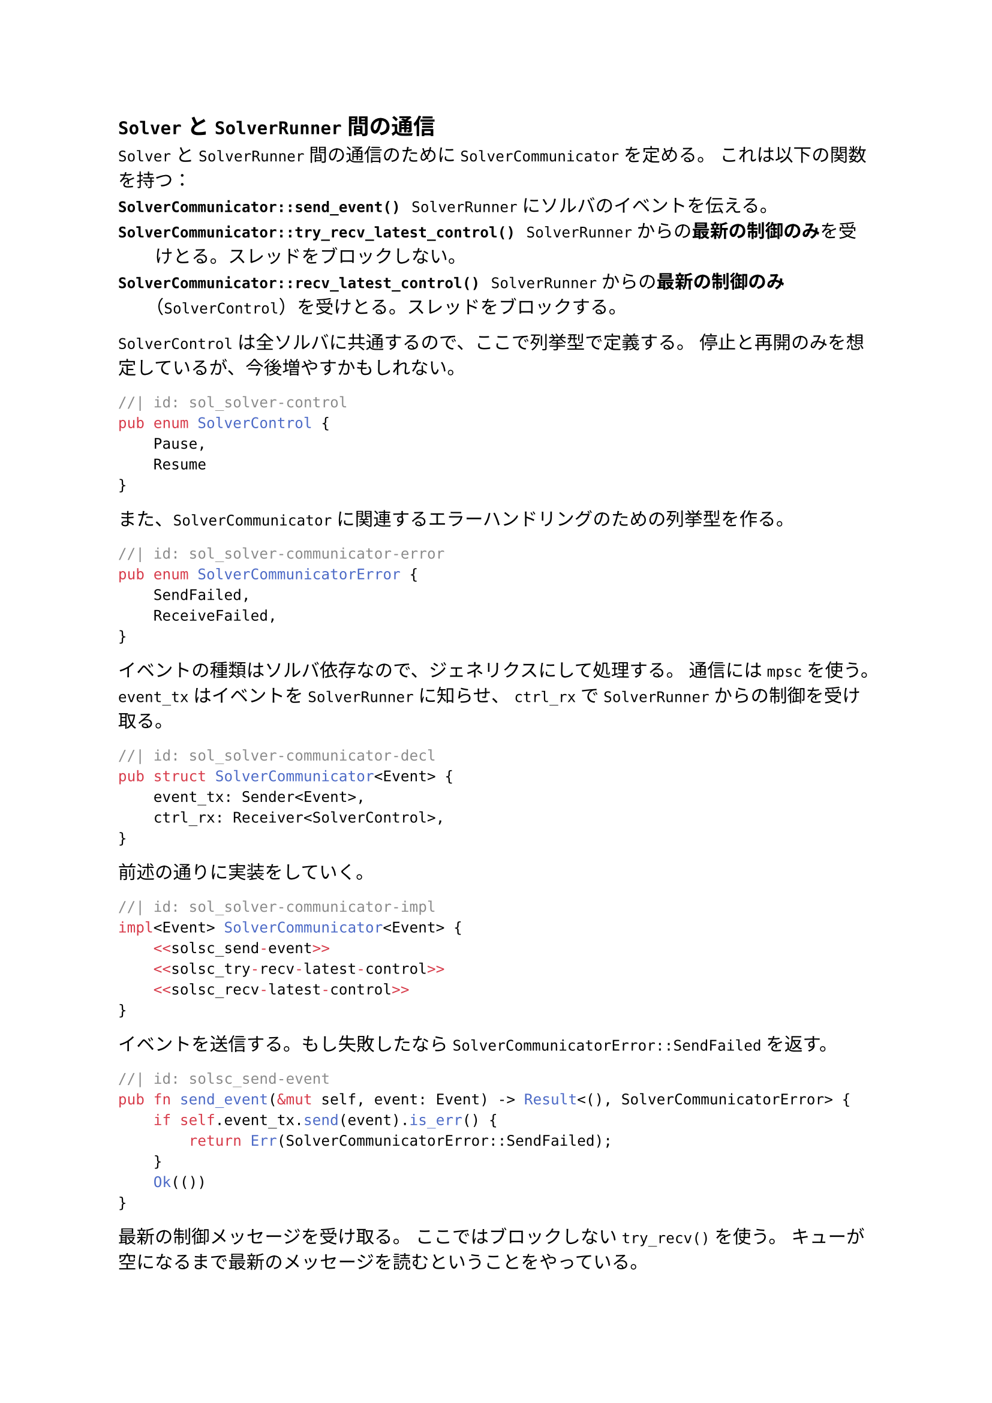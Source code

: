 == `Solver` と `SolverRunner` 間の通信
`Solver` と `SolverRunner` 間の通信のために `SolverCommunicator` を定める。
これは以下の関数を持つ：
/ `SolverCommunicator::send_event()`: `SolverRunner` にソルバのイベントを伝える。
/ `SolverCommunicator::try_recv_latest_control()`: `SolverRunner` からの*最新の制御のみ*を受けとる。スレッドをブロックしない。
/ `SolverCommunicator::recv_latest_control()`: `SolverRunner` からの*最新の制御のみ*（`SolverControl`）を受けとる。スレッドをブロックする。

`SolverControl` は全ソルバに共通するので、ここで列挙型で定義する。
停止と再開のみを想定しているが、今後増やすかもしれない。
```rust
//| id: sol_solver-control
pub enum SolverControl {
    Pause,
    Resume
}
```

また、`SolverCommunicator` に関連するエラーハンドリングのための列挙型を作る。
```rust
//| id: sol_solver-communicator-error
pub enum SolverCommunicatorError {
    SendFailed,
    ReceiveFailed,
}
```

イベントの種類はソルバ依存なので、ジェネリクスにして処理する。
通信には `mpsc` を使う。
`event_tx` はイベントを `SolverRunner` に知らせ、
`ctrl_rx` で `SolverRunner` からの制御を受け取る。
```rust
//| id: sol_solver-communicator-decl
pub struct SolverCommunicator<Event> {
    event_tx: Sender<Event>,
    ctrl_rx: Receiver<SolverControl>,
}
```

前述の通りに実装をしていく。
```rust
//| id: sol_solver-communicator-impl
impl<Event> SolverCommunicator<Event> {
    <<solsc_send-event>>
    <<solsc_try-recv-latest-control>>
    <<solsc_recv-latest-control>>
}
```

イベントを送信する。もし失敗したなら `SolverCommunicatorError::SendFailed` を返す。
```rust
//| id: solsc_send-event
pub fn send_event(&mut self, event: Event) -> Result<(), SolverCommunicatorError> {
    if self.event_tx.send(event).is_err() {
        return Err(SolverCommunicatorError::SendFailed);
    }
    Ok(())
}
```

最新の制御メッセージを受け取る。
ここではブロックしない `try_recv()` を使う。
キューが空になるまで最新のメッセージを読むということをやっている。
```rust
//| id: solsc_try-recv-latest-control
pub fn try_recv_latest_control(&mut self) -> Result<Option<SolverControl>, SolverCommunicatorError> {
    let mut recv = None;
    loop {
        match self.ctrl_rx.try_recv() {
            Ok(received) => recv = Some(received),
            Err(TryRecvError::Empty) => break Ok(recv),
            Err(TryRecvError::Disconnected) => return Err(SolverCommunicatorError::ReceiveFailed),
        }
    }
}
```

今度は `try_recv_latest_control()` のブロックする版 `recv_latest_control()` を定義する。
最初の一件だけ `recv()` でブロックして、それに続くメッセージは `try_recv()` で空になるまで見る。
後者については `try_recv_latest_control()` そのものなので再利用する。
```rust
//| id: solsc_recv-latest-control
pub fn recv_latest_control(&mut self) -> Result<SolverControl, SolverCommunicatorError> {
    let mut recv= match self.ctrl_rx.recv() {
        Ok(val) => val,
        Err(_) => return Err(SolverCommunicatorError::ReceiveFailed),
    };
    if let Ok(Some(received)) = self.try_recv_latest_control() {
        recv = received;
    }
    Ok(recv)
}
```

```rust
//| file: rust/viska-sat/src/solver_communicator.rs
use std::sync::mpsc::{Sender, Receiver, TryRecvError};
<<sol_solver-control>>
<<sol_solver-communicator-error>>

<<sol_solver-communicator-decl>>
<<sol_solver-communicator-impl>>
```
